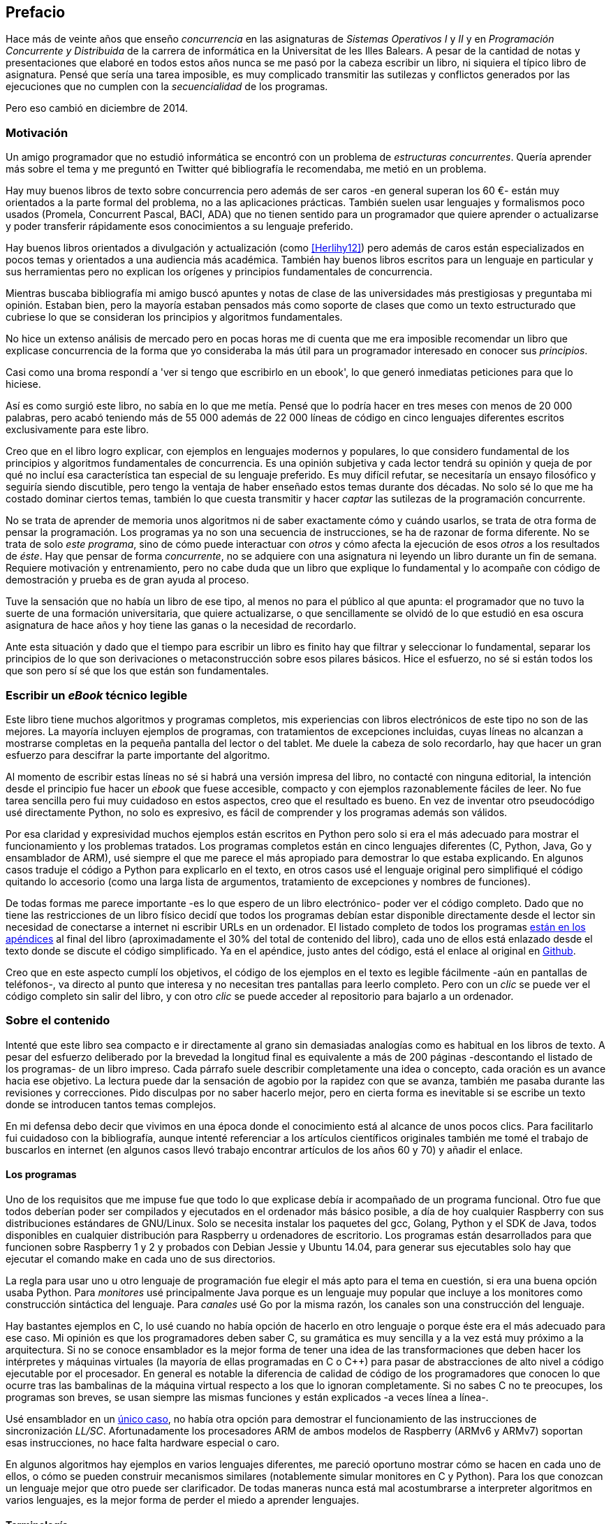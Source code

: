 [preface]
== Prefacio

Hace más de veinte años que enseño _concurrencia_ en las asignaturas de _Sistemas Operativos I_ y _II_ y en  _Programación Concurrente y Distribuida_ de la carrera de informática en la Universitat de les Illes Balears. A pesar de la cantidad de notas y presentaciones que elaboré en todos estos años nunca se me pasó por la cabeza escribir un libro, ni siquiera el típico libro de asignatura. Pensé que sería una tarea imposible, es muy complicado transmitir las sutilezas y conflictos generados por las ejecuciones que no cumplen con la _secuencialidad_ de los programas.

Pero eso cambió en diciembre de 2014.

=== Motivación
Un amigo programador que no estudió informática se encontró con un problema de _estructuras concurrentes_. Quería aprender más sobre el tema y me preguntó en Twitter qué bibliografía le recomendaba, me metió en un problema.

Hay muy buenos libros de texto sobre concurrencia pero además de ser caros -en general superan los 60 €- están muy orientados a la parte formal del problema, no a las aplicaciones prácticas. También suelen usar lenguajes y formalismos poco usados (Promela, Concurrent Pascal, BACI, ADA) que no tienen sentido para un programador que quiere aprender o actualizarse y poder transferir rápidamente esos conocimientos a su lenguaje preferido.

Hay buenos libros orientados a divulgación y actualización (como <<Herlihy12>>) pero además de caros están especializados en pocos temas y orientados a una audiencia más académica. También hay buenos libros escritos para un lenguaje en particular y sus herramientas pero no explican los orígenes y principios fundamentales de concurrencia.

Mientras buscaba bibliografía mi amigo buscó apuntes y notas de clase de las universidades más prestigiosas y preguntaba mi opinión. Estaban bien, pero la mayoría estaban pensados más como soporte de clases que como un texto estructurado que cubriese lo que se consideran los principios y algoritmos fundamentales.

No hice un extenso análisis de mercado pero en pocas horas me di cuenta que me era imposible recomendar un libro que explicase concurrencia de la forma que yo consideraba  la más útil para un programador interesado en conocer sus _principios_.

Casi como una broma respondí a 'ver si tengo que escribirlo en un ebook', lo que generó inmediatas peticiones para que lo hiciese.

Así es como surgió este libro, no sabía en lo que me metía. Pensé que lo podría hacer en tres meses con menos de 20 000 palabras, pero acabó teniendo más de 55 000 además de 22 000 líneas de código en cinco lenguajes diferentes escritos exclusivamente para este libro.

Creo que en el libro logro explicar, con ejemplos en lenguajes modernos y populares, lo que considero fundamental de los principios y algoritmos fundamentales de concurrencia. Es una opinión subjetiva y cada lector tendrá su opinión y queja de por qué no incluí esa característica tan especial de su lenguaje preferido. Es muy difícil refutar, se necesitaría un ensayo filosófico y seguiría siendo discutible, pero tengo la ventaja de haber enseñado estos temas durante dos décadas. No solo sé lo que me ha costado dominar ciertos temas, también lo que cuesta transmitir y hacer _captar_ las sutilezas de la programación concurrente.

No se trata de aprender de memoria unos algoritmos ni de saber exactamente cómo y cuándo usarlos, se trata de otra forma de pensar la programación. Los programas ya no son una secuencia de instrucciones, se ha de razonar de forma diferente. No se trata de solo _este programa_, sino de cómo puede interactuar con _otros_ y cómo afecta la ejecución de esos _otros_ a los resultados de _éste_. Hay que pensar de forma _concurrente_, no se adquiere con una asignatura ni leyendo un libro durante un fin de semana. Requiere motivación y entrenamiento, pero no cabe duda que un libro que explique lo fundamental y lo acompañe con código de demostración y prueba es de gran ayuda al proceso.

Tuve la sensación que no había un libro de ese tipo, al menos no para el público al que apunta: el programador que no tuvo la suerte de una formación universitaria, que quiere actualizarse, o que sencillamente se olvidó de lo que estudió en esa oscura asignatura de hace años y hoy tiene las ganas o la necesidad de recordarlo.

Ante esta situación y dado que el tiempo para escribir un libro es finito hay que filtrar y seleccionar lo fundamental, separar los principios de lo que son derivaciones o metaconstrucción sobre esos pilares básicos. Hice el esfuerzo, no sé si están todos los que son pero sí sé que los que están son fundamentales.

=== Escribir un _eBook_ técnico legible
Este libro tiene muchos algoritmos y programas completos, mis experiencias con libros electrónicos de este tipo no son de las mejores. La mayoría incluyen ejemplos de programas, con tratamientos de excepciones incluidas, cuyas líneas no alcanzan a mostrarse completas en la pequeña pantalla del lector o del tablet. Me duele la cabeza de solo recordarlo, hay que hacer un gran esfuerzo para descifrar la parte importante del algoritmo.

Al momento de escribir estas líneas no sé si habrá una versión impresa del libro, no contacté con ninguna editorial, la intención desde el principio fue hacer un _ebook_ que fuese accesible, compacto y con ejemplos razonablemente fáciles de leer. No fue tarea sencilla pero fui muy cuidadoso en estos aspectos, creo que el resultado es bueno. En vez de inventar otro pseudocódigo usé directamente Python, no solo es expresivo, es fácil de comprender y los programas además son válidos.

Por esa claridad y expresividad muchos ejemplos están escritos en Python pero solo si era el más adecuado para mostrar el funcionamiento y los problemas tratados. Los programas completos están en cinco lenguajes diferentes (C, Python, Java, Go y ensamblador de ARM), usé siempre el que me parece el más apropiado para demostrar lo que estaba explicando. En algunos casos traduje el código a Python para explicarlo en el texto, en otros casos usé el lenguaje original pero simplifiqué el código quitando lo accesorio (como una larga lista de argumentos, tratamiento de excepciones y nombres de funciones).

De todas formas me parece importante -es lo que espero de un libro electrónico- poder ver el código completo. Dado que no tiene las restricciones de un libro físico decidí que todos los programas debían estar disponible directamente desde el lector sin necesidad de conectarse a internet ni escribir URLs en un ordenador. El listado completo de todos los programas <<source_code, están en los apéndices>> al final del libro (aproximadamente el 30% del total de contenido del libro), cada uno de ellos está enlazado desde el texto donde se discute el código simplificado. Ya en el apéndice, justo antes del código, está el enlace al original en https://github.com/gallir/concurrencia_source_samples[Github].

Creo que en este aspecto cumplí los objetivos, el código de los ejemplos en el texto es legible fácilmente -aún en pantallas de teléfonos-, va directo al punto que interesa y no necesitan tres pantallas para leerlo completo. Pero con un _clic_ se puede ver el código completo sin salir del libro, y con otro _clic_ se puede acceder al repositorio para bajarlo a un ordenador.


=== Sobre el contenido
Intenté que este libro sea compacto e ir directamente al grano sin demasiadas analogías  como es habitual en los libros de texto. A pesar del esfuerzo deliberado por la brevedad la longitud final es equivalente a más de 200 páginas -descontando el listado de los programas- de un libro impreso. Cada párrafo suele describir completamente una idea o concepto, cada oración es un avance hacia ese objetivo. La lectura puede dar la sensación de agobio por la rapidez con que se avanza, también me pasaba durante las revisiones y correcciones. Pido disculpas por no saber hacerlo mejor, pero en cierta forma es inevitable si se escribe un texto donde se introducen tantos temas complejos.

En mi defensa debo decir que vivimos en una época donde el conocimiento está al alcance de unos pocos clics. Para facilitarlo fui cuidadoso con la bibliografía, aunque intenté referenciar a los artículos científicos originales también me tomé el trabajo de buscarlos en internet (en algunos casos llevó trabajo encontrar artículos de los años 60 y 70) y añadir el enlace.

==== Los programas
Uno de los requisitos que me impuse fue que todo lo que explicase debía ir acompañado de un programa funcional. Otro fue que todos deberían poder ser compilados y ejecutados en el ordenador más básico posible, a día de hoy cualquier Raspberry con sus distribuciones estándares de GNU/Linux. Solo se necesita instalar los paquetes del gcc, Golang, Python y el SDK de Java, todos disponibles en cualquier distribución para Raspberry u ordenadores de escritorio. Los programas están desarrollados para que funcionen sobre Raspberry 1 y 2 y probados con Debian Jessie y Ubuntu 14.04, para generar sus ejecutables solo hay que ejecutar el comando +make+ en cada uno de sus directorios.

La regla para usar uno u otro lenguaje de programación fue elegir el más apto para el tema en cuestión, si era una buena opción usaba Python. Para _monitores_ usé principalmente Java porque es un lenguaje muy popular que incluye a los monitores como construcción sintáctica del lenguaje. Para _canales_ usé Go por la misma razón, los canales son una construcción del lenguaje.

Hay bastantes ejemplos en C, lo usé cuando no había opción de hacerlo en otro lenguaje o porque éste era el más adecuado para ese caso. Mi opinión es que los programadores deben saber C, su gramática es muy sencilla y a la vez está muy próximo a la arquitectura. Si no se conoce ensamblador es la mejor forma de tener una idea de las transformaciones que deben hacer los intérpretes y máquinas virtuales (la mayoría de ellas programadas en C o C++) para pasar de abstracciones de alto nivel a código ejecutable por el procesador. En general es notable la diferencia de calidad de código de los programadores que conocen lo que ocurre tras las bambalinas de la máquina virtual respecto a los que lo ignoran completamente. Si no sabes C no te preocupes, los programas son breves, se usan siempre las mismas funciones y están explicados -a veces línea a línea-.

Usé ensamblador en un <<stack_llsc_freelist_s, único caso>>, no había otra opción para demostrar el funcionamiento de las instrucciones de sincronización _LL/SC_. Afortunadamente los procesadores ARM de ambos modelos de Raspberry (ARMv6 y ARMv7) soportan esas instrucciones, no hace falta hardware especial o caro.

En algunos algoritmos hay ejemplos en varios lenguajes diferentes, me pareció oportuno mostrar cómo se hacen en cada uno de ellos, o cómo se pueden construir mecanismos similares (notablemente simular monitores en C y Python). Para los que conozcan un lenguaje mejor que otro puede ser clarificador. De todas maneras nunca está mal acostumbrarse a interpreter algoritmos en varios lenguajes, es la mejor forma de perder el miedo a aprender lenguajes.

==== Terminología
Escribí el libro en castellano porque pensé que sería mucho más sencillo que hacerlo en inglés, ahora pienso que quizás me complicó más. Cuando se trata de bibliografía técnica intento leer siempre el original en inglés, por lo que no domino la terminología específica en castellano. He tenido que dedicar mucho tiempo a encontrar las traducciones adecuadas para los nombres técnicos, espero haber hecho un buen trabajo. Aunque me negué a traducir algunas palabras que son parte de nuestro vocabulario habitual como _array_, _buffer_, _spinlock_ o _scheduler_.

Una parte importante del aprendizaje y entrenamiento de cualquier área de conocimiento es conocer la terminología técnica, ésta permite la discusión y transmisión del conocimiento de forma más compacta y sin ambigüedades. Para bien o para mal la lengua vehicular de la informática es el inglés por lo que es importante conocer también la terminología técnica en ese idioma. En este aspecto también fui cuidadoso de poner su equivalente en inglés cada vez que introduzco un concepto o palabra nueva.

Tampoco es fácil seleccionar una palabra en particular, muchas veces doy varios sinónimos -en castellano y en inglés- porque no hay un consenso universal ni en la comunidad científica. Algunos términos se usan más en un entorno (como _lock-free_ y _critical section_) y en otros se refieren a lo mismo con palabras diferentes (_deadlock-free_ y _mutual exclusion_ respectivamente), en estos casos inicialmente describo ambos términos (en inglés y castellano) y los uso indistintamente.

==== Para docencia
No fue la intención original pero este libro cubre completamente, y con algo más, los contenidos de concurrencia que se suelen dar en las carreras de informática. Hace unos años estos temas eran una parte de las asignaturas de sistemas operativos, fue en esta área donde primero aparecieron los problemas de concurrencia, era natural que se explicasen en estas asignaturas. Pero el área de concurrencia se amplió y profundizó, ya tiene peso e importancia por sí mismafootnote:[Algunos consideramos que es clave en la formación, forma parte de los _principios fundamentales_ de la informática.] por lo que ya existen asignaturas específicas de programación concurrente. Este libro cubre todos los temas de concurrencia que se dan en esas asignaturas y que sería el equivalente a aproximadamente un semestre.

Una de las carencias más importantes en las asignaturas de concurrencia es que no se suele enseñar temas que avanzaron mucho en los últimos años, como el diseño de algoritmos de _spinlocks_ con instrucciones de hardware, o las interfaces de los sistemas operativos para la programación de primitivas de sincronización como _FUTEX_. Es razonable esa carencia, el tiempo es finito y no suelen estar incluidos en los libros de texto de sistemas operativos ni de programación concurrente. Creo que los dos temas mencionados son complejos pero importantes, por eso dediqué un capítulo a cada uno de ellos con ejemplos de las técnicas y algoritmos más usados.


==== Capítulos

<<processes_concurrency>>:: Es la introducción a concurrencia, procesos e hilos y cómo son gestionados y planificados por el sistema operativo. Describe el problema del intercalado y cómo es el responsable de los problemas de concurrencia. Me parece que es un capítulo sencillo de entender y de lectura fácil pero importante, define con precisión qué es la _programación concurrente_.

<<mutual_exclusion>>:: Describe las soluciones por software al problema fundamental de concurrencia, la exclusión mutua. Comienza con los casos más sencillos para dos procesos hasta acabar en soluciones genéricas. Su objetivo también es enseñar cómo se razonan, diseñan y evalúan los programas concurrentes. Si tienes experiencia con programación concurrente y conocen el algoritmo de la panadería podrías saltarte este capítulo, pero si no tienes experiencia o no recuerdas los requisitos y sus razones es de lectura obligada.

<<barriers>>:: Las soluciones por software no funcionan si no se tiene en cuenta la evolución y funcionamiento de los procesadores modernos, arquitecturas de multiprocesamiento y modelos de coherencia de la memoria caché. De lectura obligada si no sabes por qué los procesadores no aseguran la consistencia secuencial, o qué son las barreras de memoria.

<<hardware>>:: Se describen las instrucciones de hardware diseñadas para facilitar la sincronización de procesos, cómo usarlas para solucionar la exclusión mutua con _spinlocks_ básicos, los problemas _ocultos_ y sus soluciones. Salvo la última parte donde se discute y soluciona el _problema ABA_ no me parece un capítulo muy complejo pero sí muy pedagógico del porqué y cómo se diseñan y usan las operaciones atómicas de los procesadores.

<<spinlocks>>:: Es el capítulo más extenso y quizás el más complejo, trata temas que habitualmente no aparecen en los libros de texto (quizás por la complejidad). Avanza en el tema de _spinlock_, explica cómo hacer más eficientes los _spinlocks_ simples y los algoritmos más complejos desarrollados recientemente. Es de lectura obligada para los que pretenden convertirse en programadores de sistemas operativos, de sistemas empotrados, o de los que tienen que trabajar con _estructuras concurrentes_ (muy usadas en bases de datos, máquinas virtuales o intérpretes de lenguajes).

<<semaphores>>:: Con éste comienza una segunda parte bien diferenciada. En los capítulos previos se tratan algoritmos con espera activa, a partir de éste se estudian las soluciones para evitar esas esperas activas haciendo que los procesos se bloqueen cuando no deben continuar. La construcción de semáforos fue la primera en este sentido, la inventó Dijkstra a finales de la década de 1960 y es sin duda un pilar fundamental de todas las construcciones posteriores para sincronización de procesos. No me parece un capítulo complejo pero sí define muchos conceptos fundamentales, de lectura obligada aunque creas que sabes de semáforos.

<<futex>>:: Es una interfaz del núcleo Linux diseñada específicamente para que las librerías implementen mecanismos de sincronización de procesos de forma muy eficiente. Quizás este es el segundo capítulo en complejidad pero me parece importante porque enseña cómo se implementan a bajo nivel las primitivas de sincronización que usan las librerías más importantes (incluidas las POSIX Threads) y máquinas virtuales. Dado que es una interfaz de interacciones complejas entre el núcleo y procesos de usuario es difícil encontrar buena documentación de introducción, este capítulo llena ese hueco. No es necesario leerlo para comprender los otros pero es uno de los que más he disfrutado escribiendo.

<<monitors>>:: La construcción de monitores se inventó para solucionar los mismos problemas de sincronización que los semáforos pero de una forma más estructurada. A pesar de que es una construcción sintáctica de un lenguaje tan popular como Java pocos programadores lo conocen. Quizás se deba a que en los libros de texto se enseñan monitores con el casi desaparecido _Concurrent Pascal_ o ADA y se sedimenta la idea de que es un concepto antiguo o abandonado. Creo que la lectura es bastante accesible, de interés para todos los programadores, especialmente los que programan en Java o con las librerías POSIX Threads (las variables de condición surgieron de los monitores).

<<channels>>:: Los canales están basados en el concepto de _comunicación de procesos secuenciales_ que inventó Hoare en 1978, es un modelo genérico de computación de procesos independientes que se comunican y sincronizan únicamente a través de mensajesfootnote:[Otros modelos de más alto nivel, como _actores_ o _agentes asincrónicos_ son similares y/o derivados de _CSP_.]. Los canales ofrecen las mismas posibilidades de sincronización que semáforos y monitores, además permiten la comunicación sin compartir memoria por lo que facilita la implementación de procesos independientes que pueden ejecutarse en paralelo. Erlang es un lenguaje que se basa en el modelo _CSP_, en 2010 se publicó la primera versión de Go, otro lenguaje basado en los mismos conceptos, es muy probable que en tu vida profesional debas programar en un lenguaje que use canales. Al final del capítulo se muestran ejemplos sencillos pero claves de computación en paralelo y distribuida con canales. El capítulo es fácil de leer, con todos sus ejemplos en Go (interesante también para los que quieran aprender Go o aprender los patrones básicos de concurrencia con canales).

=== Fe de erratas
Este libro está autoeditado, no fue revisado por editores ni correctores profesionales.  Aunque revisé cada capítulo varias veces, publiqué los manuscritos en mi blog (https://gallir.wordpress.com/principios-de-concurrencia/) y antes de publicarse pasó por la revisión de varios amigos y conocidos seguro que tiene errores. Pido disculpas por adelantado y me comprometo a actualizarlo con las correcciones en todas las plataformas en las que lo haya publicado.

